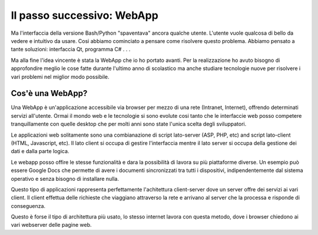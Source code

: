 Il passo successivo: WebApp
===========================
Ma l'interfaccia della versione Bash/Python "spaventava" ancora qualche utente. L'utente vuole qualcosa di bello da vedere e intuitivo da usare.  
Cosi abbiamo cominciato a pensare come risolvere questo problema. Abbiamo pensato a tante soluzioni: interfaccia Qt, programma C# . . .  

Ma alla fine l'idea vincente è stata la WebApp che io ho portato avanti.
Per la realizzazione ho avuto bisogno di approfondire meglio le cose fatte durante l'ultimo anno di scolastico ma anche studiare tecnologie nuove per risolvere i vari problemi nel miglior modo possibile.

Cos'è una WebApp?
-----------------
Una WebApp è un'applicazione accessibile via browser per mezzo di una rete (Intranet, Internet), offrendo determinati servizi all'utente.
Ormai il mondo web e le tecnologie si sono evolute cosi tanto che le interfaccie web posso competere tranquillamente con quelle desktop che per molti anni sono state l'unica scelta degli sviluppatori.

Le applicazioni web solitamente sono una combianazione di script lato-server (ASP, PHP, etc) and script lato-client (HTML, Javascript, etc).
Il lato client si occupa di gestire l'interfaccia mentre il lato server si occupa della gestione dei dati e dalla parte logica.

Le webapp posso offire le stesse funzionalità e dara la possibilità di lavora su più piattaforme diverse. Un esempio può essere Google Docs che permette di avere i documenti sincronizzati tra tutti i dispositivi, indipendentemente dal sistema operativo e senza bisogno di installare nulla.

Questo tipo di applicazioni rappresenta perfettamente l'achitettura client-server dove un server offre dei servizi ai vari client. Il client effettua delle richieste che viaggiano attraverso la rete e arrivano al server che la processa e risponde di conseguenza.

|client-server|

Questo è forse il tipo di architettura più usato, lo stesso internet lavora con questa metodo, dove i browser chiedono ai vari webserver delle pagine web.

.. |client-server| image:: /images/client-server.png

